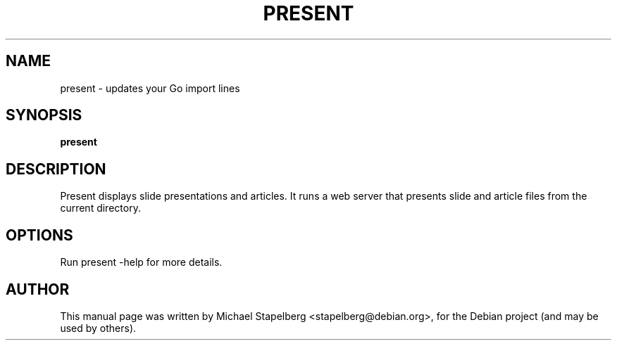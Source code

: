 .\"                                      Hey, EMACS: -*- nroff -*-
.de Vb \" Begin verbatim text
.ft CW
.nf
.ne \\$1
..
.de Ve \" End verbatim text
.ft R
.fi
..
.TH PRESENT 1 "2015-07-24"
.\" Please adjust this date whenever revising the manpage.
.SH NAME
present \- updates your Go import lines
.SH SYNOPSIS
.B present
.SH DESCRIPTION
Present displays slide presentations and articles. It runs a web server that
presents slide and article files from the current directory.

.SH OPTIONS

Run present \-help for more details.

.SH AUTHOR
.PP
This manual page was written by Michael Stapelberg <stapelberg@debian.org>,
for the Debian project (and may be used by others).
